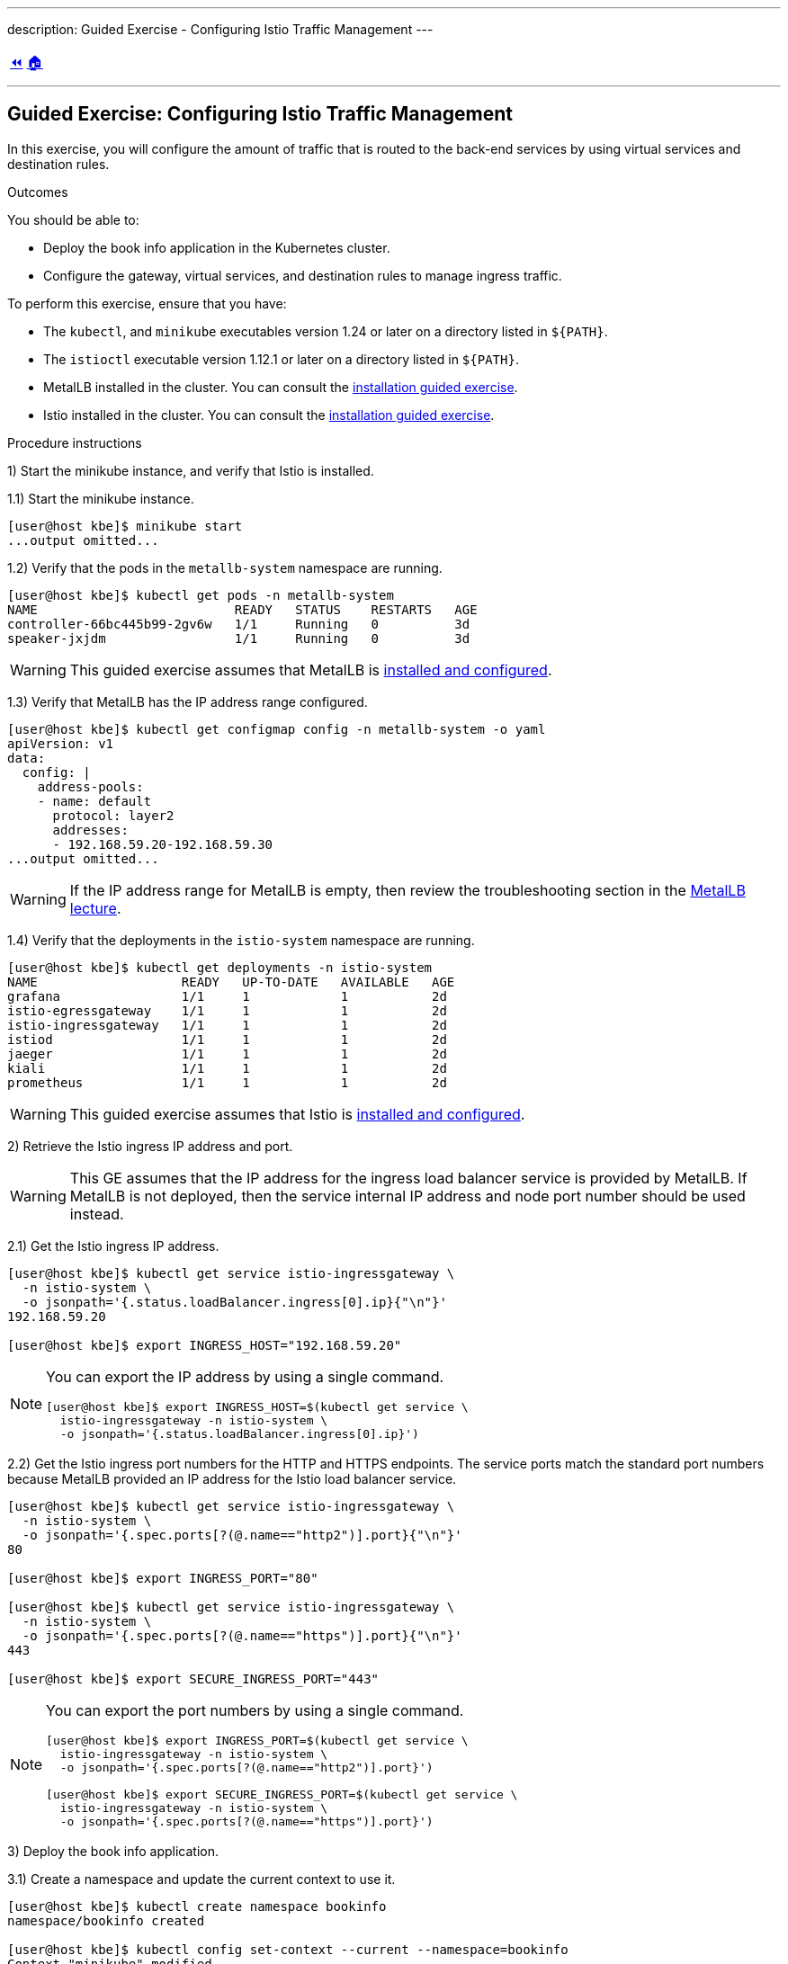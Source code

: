---
description: Guided Exercise - Configuring Istio Traffic Management
---

ifndef::backend-docbook5,backend-docbook45[:imagesdir: ../../..]

[cols="^1a,^8a,^1a",frame="none",grid="none",align="center",halign="center",valign="middle"]
|===
| link:../traffic-management[⏪]
| link:../../../[🏠]
| {nbsp}
|===

''''''''''''''''''''''''''''''''''''''''''''''''''''''''''''''''''''''''''''''''

== Guided Exercise: Configuring Istio Traffic Management

In this exercise, you will configure the amount of traffic that is routed to the back-end services by using virtual services and destination rules.
// TechEditor: [standards] back end n. Two words. Refers to software that performs the final stages of a process, or to tasks that are not visible to the user. For example, "each back end provides a set of calls." adj. Hyphenate. For example, "when the back-end database processes a search operation …" Do not use "backend."
// CD: Fixed
// TechEditor: [standards] Using - IBM Style Guide: To avoid ambiguity, replace this gerund with either "by using" or "that uses." To refer to something "using" one thing or another is often ambiguous.
// CD: Fixed

Outcomes

You should be able to:

* Deploy the book info application in the Kubernetes cluster.
* Configure the gateway, virtual services, and destination rules to manage ingress traffic.

To perform this exercise, ensure that you have:

* The `kubectl`, and `minikube` executables version 1.24 or later on a directory listed in `${PATH}`.
* The `istioctl` executable version 1.12.1 or later on a directory listed in `${PATH}`.
// TechEditor: [standards] When referring to product versions and so on, use "earlier" or "later." - Not higher
// CD: Fixed
* MetalLB installed in the cluster.
You can consult the link:../../metallb/install[installation guided exercise].
* Istio installed in the cluster.
You can consult the link:../../istio/install[installation guided exercise].

Procedure instructions

1) Start the minikube instance, and verify that Istio is installed.

1.1) Start the minikube instance.

[source,bash]
----
[user@host kbe]$ minikube start
...output omitted...
----

1.2) Verify that the pods in the `metallb-system` namespace are running.

[source,bash]
----
[user@host kbe]$ kubectl get pods -n metallb-system
NAME                          READY   STATUS    RESTARTS   AGE
controller-66bc445b99-2gv6w   1/1     Running   0          3d
speaker-jxjdm                 1/1     Running   0          3d
----

[WARNING]
====
This guided exercise assumes that MetalLB is link:../../metallb/install[installed and configured].
====

1.3) Verify that MetalLB has the IP address range configured.

[source,bash]
----
[user@host kbe]$ kubectl get configmap config -n metallb-system -o yaml
apiVersion: v1
data:
  config: |
    address-pools:
    - name: default
      protocol: layer2
      addresses:
      - 192.168.59.20-192.168.59.30
...output omitted...
----

[WARNING]
====
If the IP address range for MetalLB is empty, then review the troubleshooting section in the link:../../metallb/metallb[MetalLB lecture].
====
// TechEditor: [style]  "if" statements that have a logical dependency should be constructed as "if/then" statements; "If A, then B." - - FIXED

1.4) Verify that the deployments in the `istio-system` namespace are running.

[source,bash]
----
[user@host kbe]$ kubectl get deployments -n istio-system
NAME                   READY   UP-TO-DATE   AVAILABLE   AGE
grafana                1/1     1            1           2d
istio-egressgateway    1/1     1            1           2d
istio-ingressgateway   1/1     1            1           2d
istiod                 1/1     1            1           2d
jaeger                 1/1     1            1           2d
kiali                  1/1     1            1           2d
prometheus             1/1     1            1           2d
----

[WARNING]
====
This guided exercise assumes that Istio is link:../../istio/install[installed and configured].
====



2) Retrieve the Istio ingress IP address and port.

[WARNING]
====
This GE assumes that the IP address for the ingress load balancer service is provided by MetalLB.
If MetalLB is not deployed, then the service internal IP address and node port number should be used instead.
====

2.1) Get the Istio ingress IP address.

[source,bash]
----
[user@host kbe]$ kubectl get service istio-ingressgateway \
  -n istio-system \
  -o jsonpath='{.status.loadBalancer.ingress[0].ip}{"\n"}'
192.168.59.20

[user@host kbe]$ export INGRESS_HOST="192.168.59.20"
----

[NOTE]
====
You can export the IP address by using a single command.

[source,bash]
----
[user@host kbe]$ export INGRESS_HOST=$(kubectl get service \
  istio-ingressgateway -n istio-system \
  -o jsonpath='{.status.loadBalancer.ingress[0].ip}')
----
====

2.2) Get the Istio ingress port numbers for the HTTP and HTTPS endpoints.
The service ports match the standard port numbers because MetalLB provided an IP address for the Istio load balancer service.

[source,bash]
----
[user@host kbe]$ kubectl get service istio-ingressgateway \
  -n istio-system \
  -o jsonpath='{.spec.ports[?(@.name=="http2")].port}{"\n"}'
80

[user@host kbe]$ export INGRESS_PORT="80"

[user@host kbe]$ kubectl get service istio-ingressgateway \
  -n istio-system \
  -o jsonpath='{.spec.ports[?(@.name=="https")].port}{"\n"}'
443

[user@host kbe]$ export SECURE_INGRESS_PORT="443"
----

[NOTE]
====
You can export the port numbers by using a single command.

[source,bash]
----
[user@host kbe]$ export INGRESS_PORT=$(kubectl get service \
  istio-ingressgateway -n istio-system \
  -o jsonpath='{.spec.ports[?(@.name=="http2")].port}')

[user@host kbe]$ export SECURE_INGRESS_PORT=$(kubectl get service \
  istio-ingressgateway -n istio-system \
  -o jsonpath='{.spec.ports[?(@.name=="https")].port}')
----
====



3) Deploy the book info application.

3.1) Create a namespace and update the current context to use it.

[source,bash]
----
[user@host kbe]$ kubectl create namespace bookinfo
namespace/bookinfo created

[user@host kbe]$ kubectl config set-context --current --namespace=bookinfo
Context "minikube" modified.

[user@host kbe]$ kubectl config get-contexts
CURRENT   NAME       CLUSTER    AUTHINFO   NAMESPACE
*         minikube   minikube   minikube   bookinfo
----

3.2) Enable the sidecar injection for the `bookinfo` namespace to add an `istio-proxy` container on each pod to control ingress and egress traffic.
// TechEditor: [standards] Avoid stating that a product or feature allows the user to do something. Focus instead on what the user does. See https://stylepedia.net/style/5.0/#Avoiding_Slang_Metaphors-MisleadingLanguage-Anthropomorphism
// CD: Fixed

[source,bash]
----
[user@host kbe]$ kubectl label namespace bookinfo istio-injection=enabled --overwrite
namespace/bookinfo labeled
----

3.3) Deploy the `bookinfo` application.

[source,bash]
----
[user@host kbe]$ export ISTIO_VERSION=1.12.1

[user@host kbe]$ kubectl apply -f \
 istio-${ISTIO_VERSION}/samples/bookinfo/platform/kube/bookinfo.yaml
serviceaccount/bookinfo-productpage created
service/productpage created
deployment.apps/productpage-v1 created
serviceaccount/bookinfo-details created
deployment.apps/details-v1 created
service/details created
serviceaccount/bookinfo-reviews created
deployment.apps/reviews-v1 created
deployment.apps/reviews-v2 created
deployment.apps/reviews-v3 created
service/reviews created
serviceaccount/bookinfo-ratings created
deployment.apps/ratings-v1 created
service/ratings created
----

[NOTE]
====
You can use the resource manifest from GitHub if you do not have the Istio release archive files.

[source,bash]
----
[user@host kbe]$ export ISTIO_VERSION=1.12.1

[user@host kbe]$ kubectl apply -f \
  https://github.com/istio/istio/raw/${ISTIO_VERSION}/samples/bookinfo/platform/kube/bookinfo.yaml
...output omitted...
----
====

3.4) Verify that the deployments are ready, and the services are created.
The pod *ready* status displays `2/2` indicating that there are two containers running on each pod.

[source,bash]
----
[user@host kbe]$ kubectl get deployments,pods,services
NAME                             READY   UP-TO-DATE   AVAILABLE   AGE
deployment.apps/details-v1       1/1     1            1           57s
deployment.apps/productpage-v1   1/1     1            1           56s
deployment.apps/ratings-v1       1/1     1            1           57s
deployment.apps/reviews-v1       1/1     1            1           56s
deployment.apps/reviews-v2       1/1     1            1           56s
deployment.apps/reviews-v3       1/1     1            1           56s

NAME                                  READY   STATUS    RESTARTS   AGE
pod/details-v1-7fdb56cffb-xgqb9      2/2     Running   0          74s
pod/productpage-v1-54777f49b-wq5nw   2/2     Running   0          74s
pod/ratings-v1-79f6f7d9d5-mn2b8      2/2     Running   0          74s
pod/reviews-v1-67cc5765c7-cswx8      2/2     Running   0          74s
pod/reviews-v2-6cc9d468f7-48qtn      2/2     Running   0          74s
pod/reviews-v3-6d78c4f789-5przh      2/2     Running   0          74s

NAME                  TYPE        CLUSTER-IP       EXTERNAL-IP   PORT(S)    AGE
service/details       ClusterIP   10.107.161.186   <none>        9080/TCP   60s
service/productpage   ClusterIP   10.108.47.152    <none>        9080/TCP   59s
service/ratings       ClusterIP   10.99.191.190    <none>        9080/TCP   60s
service/reviews       ClusterIP   10.107.90.88     <none>        9080/TCP   60s
----

[NOTE]
====
You might need to repeat the command until the desired condition is reached.
====

3.5) List the IP address of the ingress host that you obtained previously.

[source,bash]
----
[user@host kbe]$ printenv INGRESS_HOST
192.168.59.20
----

3.6) Create a file called `bookinfo-gateway.yaml` with the following Istio gateway resource manifest.
// TechEditor: [style] Called not named
// CD: Fixed

* Replace the `192.168.59.20` string with your value for `INGRESS_HOST`.

[source,yaml]
----
---
apiVersion: networking.istio.io/v1alpha3
kind: Gateway
metadata:
  name: bookinfo-gateway
spec:
  selector:
    istio: ingressgateway  # <1>
  servers:
  - hosts:
    - "bookinfo.192.168.59.20.nip.io"  # <2>
    port:       # <3>
      name: http
      number: 80
      protocol: HTTP
----
// <1> The gateway configuration is applied to the proxy running on a pod with label `istio=ingressgateway`. This is the default ingress gateway for Istio.
<1> Use the Istio default ingress gateway.
<2> DNS host name where the gateway serves traffic.
<3> Port number of the proxy listen for incoming connections.

[NOTE]
====
The YAML indentation in this file is set to *two white spaces*.

There is a `bookinfo-gateway.yaml` file in the KBE repository in case you want to check for syntax errors.

* link:../../../specs/istio/bookinfo-gateway.yaml[specs/istio/bookinfo-gateway.yaml]
* https://github.com/openshift-evangelists/kbe/raw/main/specs/istio/bookinfo-gateway.yaml
====

3.7) Create a file called `bookinfo-virtualservice.yaml` with the following Istio virtual service resource manifest.
// TechEditor: [style] Called not named
// CD: Fixed

* Replace the `192.168.59.20` string with your value for `INGRESS_HOST`.

[source,yaml]
----
---
apiVersion: networking.istio.io/v1alpha3
kind: VirtualService
metadata:
  name: bookinfo
spec:
  gateways:
  - bookinfo-gateway  # <1>
  hosts:
  - "bookinfo.192.168.59.20.nip.io"  # <2>
  http:  # <3>
  - match:  # <4>
    - uri:
        exact: /productpage
    - uri:
        prefix: /static
    - uri:
        exact: /login
    - uri:
        exact: /logout
    - uri:
        prefix: /api/v1/products
    route:  # <5>
    - destination:
        host: productpage
        port:
          number: 9080
----
<1> Apply the virtual service rules to the specified gateway in the current namespace.
<2> DNS host name where the gateway serves traffic.
<3> List of routing rules for the HTTP traffic.
<4> List of rules to match against incoming requests.
<5> The matching requests are be forwarded to this service and port number.

[NOTE]
====
The YAML indentation in this file is set to *two white spaces*.

There is a `bookinfo-virtualservice.yaml` file in the KBE repository in case you want to check for syntax errors.

* link:../../../specs/istio/bookinfo-virtualservice.yaml[specs/istio/bookinfo-virtualservice.yaml]
* https://github.com/openshift-evangelists/kbe/raw/main/specs/istio/bookinfo-virtualservice.yaml
====

3.8) Create the gateway and virtual service resources.

[source,bash]
----
[user@host kbe]$ kubectl apply -f bookinfo-gateway.yaml
gateway.networking.istio.io/bookinfo-gateway created

[user@host kbe]$ kubectl apply -f bookinfo-virtualservice.yaml
virtualservice.networking.istio.io/bookinfo created
----

3.9) Verify that the resources are present in the cluster.

[source,bash]
----
[user@host kbe]$ kubectl get gateways
NAME               AGE
bookinfo-gateway   60s

[user@host kbe]$ kubectl get virtualservices
NAME       GATEWAYS               HOSTS                               AGE
bookinfo   ["bookinfo-gateway"]   ["bookinfo.192.168.59.20.nip.io"]   60s
----

3.10) Verify that the service responds with `curl`.

* Replace the `192.168.59.20` string with your value for `INGRESS_HOST`.

[source,bash]
----
[user@host kbe]$ printenv INGRESS_HOST
192.168.59.20

[user@host kbe]$ curl -vk# 'http://bookinfo.192.168.59.20.nip.io/productpage' | \
  egrep '</?title>'
*   Trying 192.168.59.20...
* TCP_NODELAY set
* Connected to bookinfo.192.168.59.20.nip.io (192.168.59.20) port 80 (#0)
> GET /productpage HTTP/1.1
> Host: bookinfo.192.168.59.20.nip.io
> User-Agent: curl/7.61.1
> Accept: */*
>
< HTTP/1.1 200 OK
< content-type: text/html; charset=utf-8
< content-length: 5183
< server: istio-envoy
< date: Tue, 22 Feb 2022 19:40:49 GMT
< x-envoy-upstream-service-time: 18
<
{ [5183 bytes data]
######################################################################### 100.0%
* Connection #0 to host bookinfo.192.168.59.20.nip.io left intact

    <title>Simple Bookstore App</title>
----

3.11) Visit the service URL with a web browser to see the page.

* `pass:[<uri>http://bookinfo.192.168.59.20.nip.io/productpage</uri>]`
* Replace the `192.168.59.20` string with your value for `INGRESS_HOST`.

[options="header", cols="^1a"]
|===
| Bookinfo application
| image::img/istio/virtualservice-003-bookinfo-ratings-v3.png[width="100%",align="center",alt="Bookinfo application"]
|===



4) Generate traffic and inspect the application topology on the Kiali dashboard.

4.1) Open another terminal window and execute a command to generate traffic for the `bookinfo` application.

* Replace the `192.168.59.20` string with your value for `INGRESS_HOST`.

[source,bash]
----
[user@host kbe]$ printenv INGRESS_HOST
192.168.59.20

[user@host kbe]$ while true ; do sleep 0.1 ; curl -fsSLo /dev/null \
  "http://bookinfo.192.168.59.20.nip.io/productpage" ; done ;
----

4.2) Open another terminal window and execute `istioctl` to open the Kiali dashboard.

[source,bash]
----
[user@host kbe]$ istioctl dashboard kiali
http://localhost:20001/kiali
----

4.3) Click *Graph*, then select the `bookinfo` namespace to view the topology.
There are three versions of the `reviews` pods, two of which connect to the `ratings` service.

[options="header", cols="^1a"]
|===
| Bookinfo application topology
| image::img/istio/virtualservice-005-bookinfo-topology-kiali.png[width="100%",align="center",alt="Bookinfo application topology"]
|===

4.4) Click *Services*, then select the `bookinfo` namespace.
Click on the `reviews` service to view the statistics.
The service distributes all the traffic equally among the three back end pods (33% approximately).

[options="header", cols="^1a"]
|===
| Reviews service traffic
| image::img/istio/virtualservice-006-bookinfo-reviews-service-traffic.png[width="100%",align="center",alt="Reviews service traffic"]
|===



5) Create destination rules and adjust the traffic for each back end service.


5.1) Refresh several times the browser window where the bookinfo web page is open.

* `pass:[<uri>http://bookinfo.192.168.59.20.nip.io/productpage</uri>]`
* Replace the `192.168.59.20` string with your value for `INGRESS_HOST`.

The star rating for the books is different, this happens because every request is processed in a different pod of the `reviews` service.

[options="header", cols="^1a"]
|===
| Bookinfo ratings
| image::img/istio/virtualservice-004-bookinfo-ratings.png[width="100%",align="center",alt="Bookinfo ratings"]
|===

5.2) Create a virtual service resource manifest that routes different traffic percentages to different pod versions.
Create a file called `reviews-virtualservice.yaml` with the following Istio virtual service resource manifest.
// TechEditor: [style] Called not named - FIXED

[source,yaml]
----
---
apiVersion: networking.istio.io/v1alpha3
kind: VirtualService
metadata:
  name: reviews
spec:
  hosts:
  - reviews
  http:
  - route:
    - weight: 10  # <1>
      destination:
        host: reviews
        subset: v1
    - weight: 30  # <2>
      destination:
        host: reviews
        subset: v2
    - weight: 60  # <3>
      destination:
        host: reviews
        subset: v3
----
<1> 10% of the traffic is redirected to `reviews` subset `v1`.
<2> 30% of the traffic is redirected to `reviews` subset `v2`.
<3> 60% of the traffic is redirected to `reviews` subset `v3`.

[NOTE]
====
The YAML indentation in this file is set to *two white spaces*.

There is a `reviews-virtualservice.yaml` file in the KBE repository in case you want to check for syntax errors.

* link:../../../specs/istio/reviews-virtualservice.yaml[specs/istio/reviews-virtualservice.yaml]
* https://github.com/openshift-evangelists/kbe/raw/main/specs/istio/reviews-virtualservice.yaml
====

5.3) Create a destination rule resource manifest with selectors for the different versions of the `reviews` pods.
Create a file called `reviews-destinationrule.yaml` with the following Istio destination rule resource manifest.
// TechEditor: [style] Called not named - FIXED

[source,yaml]
----
---
apiVersion: networking.istio.io/v1alpha3
kind: DestinationRule
metadata:
  name: reviews
spec:
  host: reviews
  subsets:
  - name: v1  # <1>
    labels:
      version: v1
  - name: v2  # <2>
    labels:
      version: v2
  - name: v3  # <3>
    labels:
      version: v3
----
<1> The subset `v1` references pods with label `version: v1`.
<2> The subset `v2` references pods with label `version: v2`.
<3> The subset `v3` references pods with label `version: v3`.

[NOTE]
====
The YAML indentation in this file is set to *two white spaces*.

There is a `reviews-destinationrule.yaml` file in the KBE repository in case you want to check for syntax errors.

* link:../../../specs/istio/reviews-destinationrule.yaml[specs/istio/reviews-destinationrule.yaml]
* https://github.com/openshift-evangelists/kbe/raw/main/specs/istio/reviews-destinationrule.yaml
====

5.4) Create the virtualservice and destination rule resources.

[source,bash]
----
[user@host kbe]$ kubectl apply -f reviews-virtualservice.yaml
virtualservice.networking.istio.io/reviews created

[user@host kbe]$ kubectl apply -f reviews-destinationrule.yaml
destinationrule.networking.istio.io/reviews created
----

5.5) Verify that the virtualservice and destination rule were created.

[source,bash]
----
[user@host kbe]$ kubectl get virtualservices
NAME       GATEWAYS               HOSTS                               AGE
bookinfo   ["bookinfo-gateway"]   ["bookinfo.192.168.59.20.nip.io"]   1h
reviews                           ["reviews"]                         60s

[user@host kbe]$ kubectl get destinationrules
NAME      HOST      AGE
reviews   reviews   60s
----

5.6) Wait for the Kiali dashboard window to refresh and view the traffic percentage on each version of the `reviews` pod.

[WARNING]
====
Verify the order of the pods in the dashboard window, the image below displays them in a different order:

* `reviews-v2` with *27.4%* of the traffic.
* `reviews-v1` with  *9.4%* of the traffic.
* `reviews-v3` with *63.2%* of the traffic.
====

[options="header", cols="^1a"]
|===
| Bookinfo reviews traffic split with destination rule selector
| image::img/istio/virtualservice-007-bookinfo-reviews-service-traffic-split-destinationrule.png[width="100%",align="center",alt="Bookinfo reviews traffic split with destination rule selector"]
|===



6) Clean up

6.1) Press `Ctrl+C` on the terminal window where the traffic generation command is running.

[source,bash]
----
[user@host kbe]$ while true ; do sleep 0.1 ; curl -fsSLo /dev/null \
  "http://bookinfo.192.168.59.20.nip.io/productpage" ; done ;
^C
----

6.2) Press `Ctrl+C` on the terminal window where `istioctl` is running.

[source,bash]
----
[user@host kbe]$ istioctl dashboard kiali
http://localhost:20001/kiali
^C
----

6.3) Remove the label from the `bookinfo` namespace.

----
[user@host kbe]$ kubectl label namespace bookinfo istio-injection-
namespace/bookinfo labeled
----

[NOTE]
====
The dash at the end of the command is used to instruct `kubectl` to remove the label.
====

6.4) Delete the `bookinfo` namespace.

----
[user@host kbe]$ kubectl delete namespace bookinfo
namespace/bookinfo deleted
----

6.5) Update the current context for `kubectl`.

----
[user@host kbe]$ kubectl config set-context --current --namespace=default
Context "minikube" modified.

[user@host kbe]$ kubectl config get-contexts
CURRENT   NAME       CLUSTER    AUTHINFO   NAMESPACE
*         minikube   minikube   minikube   default
----

This concludes the guided exercise.

''''''''''''''''''''''''''''''''''''''''''''''''''''''''''''''''''''''''''''''''

References

* https://github.com/istio/istio/tree/1.12.1/samples/bookinfo
* https://istio.io/v1.12/blog/2019/proxy/
* https://istio.io/v1.12/docs/tasks/traffic-management/request-routing/
* https://istio.io/v1.12/docs/tasks/traffic-management/traffic-shifting/
* https://istio.io/v1.12/docs/reference/config/networking/gateway/
* https://istio.io/v1.12/docs/reference/config/networking/virtual-service/
* https://istio.io/v1.12/docs/reference/config/networking/destination-rule/
* https://istio.io/v1.12/docs/examples/bookinfo/
* https://istio.io/v1.12/docs/examples/microservices-istio/add-istio/
* https://istio.io/v1.12/docs/examples/microservices-istio/enable-istio-all-microservices/
* https://istio.io/v1.12/docs/examples/microservices-istio/istio-ingress-gateway/
* https://istio.io/v1.12/docs/setup/additional-setup/gateway/


[cols="^1a,^8a,^1a",frame="none",grid="none",align="center",halign="center",valign="middle"]
|===
| link:../traffic-management[⏪]
| link:../../../[🏠]
| {nbsp}
|===

